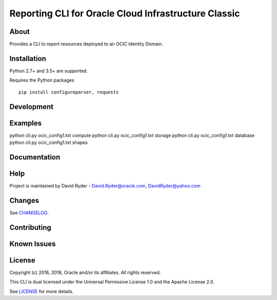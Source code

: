 Reporting CLI for Oracle Cloud Infrastructure Classic
~~~~~~~~~~~~~~~~~~~~~~~~~~~~~~~~~~~~~~~~~~~~~~~~~~~~~

=====
About
=====

Provides a CLI to report resources deployed to an OCIC Identity Domain.


============
Installation
============

Python 2.7+ and 3.5+ are supported.

Requires the Python packages
::

    pip install configureparser, requests



============
Development
============



========
Examples
========

python cli.py ocic_config1.txt compute
python cli.py ocic_config1.txt storage
python cli.py ocic_config1.txt database
python cli.py ocic_config1.txt shapes

=============
Documentation
=============


====
Help
====

Project is maintained by David Ryder - David.Ryder@oracle.com, DavidRyder@yahoo.com

=======
Changes
=======

See `CHANGELOG`__.

__ https://github.com/DDDRYDER/OCIC-Reporting-CLI/blob/master/CHANGELOG.rst

============
Contributing
============



============
Known Issues
============




=======
License
=======

Copyright (c) 2016, 2018, Oracle and/or its affiliates. All rights reserved.

This CLI is dual licensed under the Universal Permissive License 1.0 and the Apache License 2.0.

See `LICENSE`__ for more details.

__ https://github.com/DDDRYDER/OCIC-Reporting-CLI/blob/master/LICENSE.txt
